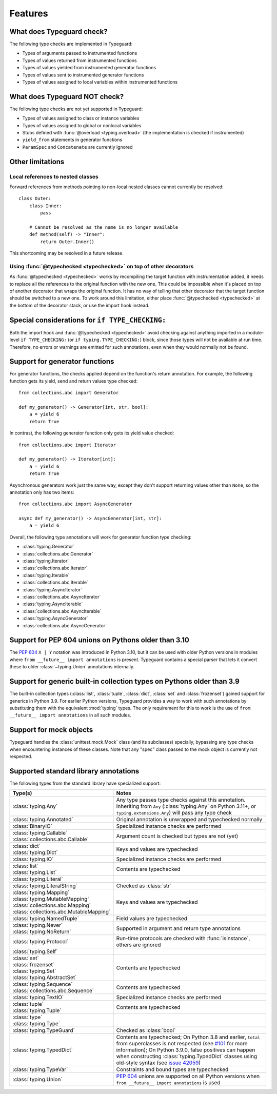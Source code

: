 Features
=========

.. py:currentmodule:: typeguard

What does Typeguard check?
--------------------------

The following type checks are implemented in Typeguard:

* Types of arguments passed to instrumented functions
* Types of values returned from instrumented functions
* Types of values yielded from instrumented generator functions
* Types of values sent to instrumented generator functions
* Types of values assigned to local variables within instrumented functions

What does Typeguard NOT check?
------------------------------

The following type checks are not yet supported in Typeguard:

* Types of values assigned to class or instance variables
* Types of values assigned to global or nonlocal variables
* Stubs defined with :func:`@overload <typing.overload>` (the implementation is checked
  if instrumented)
* ``yield_from`` statements in generator functions
* ``ParamSpec`` and ``Concatenate`` are currently ignored

Other limitations
-----------------

Local references to nested classes
++++++++++++++++++++++++++++++++++

Forward references from methods pointing to non-local nested classes cannot currently be
resolved::

    class Outer:
        class Inner:
            pass

        # Cannot be resolved as the name is no longer available
        def method(self) -> "Inner":
            return Outer.Inner()

This shortcoming may be resolved in a future release.

Using :func:`@typechecked <typechecked>` on top of other decorators
+++++++++++++++++++++++++++++++++++++++++++++++++++++++++++++++++++

As :func:`@typechecked <typechecked>` works by recompiling the target function with
instrumentation added, it needs to replace all the references to the original function
with the new one. This could be impossible when it's placed on top of another decorator
that wraps the original function. It has no way of telling that other decorator that the
target function should be switched to a new one. To work around this limitation, either
place :func:`@typechecked <typechecked>` at the bottom of the decorator stack, or use
the import hook instead.

Special considerations for ``if TYPE_CHECKING:``
------------------------------------------------

Both the import hook and :func:`@typechecked <typechecked>` avoid checking against
anything imported in a module-level ``if TYPE_CHECKING:`` (or
``if typing.TYPE_CHECKING:``) block, since those types will not be available at run
time. Therefore, no errors or warnings are emitted for such annotations, even when they
would normally not be found.

Support for generator functions
-------------------------------

For generator functions, the checks applied depend on the function's return annotation.
For example, the following function gets its yield, send and return values type
checked::

    from collections.abc import Generator

    def my_generator() -> Generator[int, str, bool]:
        a = yield 6
        return True

In contrast, the following generator function only gets its yield value checked::

    from collections.abc import Iterator

    def my_generator() -> Iterator[int]:
        a = yield 6
        return True

Asynchronous generators work just the same way, except they don't support returning
values other than ``None``, so the annotation only has two items::

    from collections.abc import AsyncGenerator

    async def my_generator() -> AsyncGenerator[int, str]:
        a = yield 6

Overall, the following type annotations will work for generator function type checking:

* :class:`typing.Generator`
* :class:`collections.abc.Generator`
* :class:`typing.Iterator`
* :class:`collections.abc.Iterator`
* :class:`typing.Iterable`
* :class:`collections.abc.Iterable`
* :class:`typing.AsyncIterator`
* :class:`collections.abc.AsyncIterator`
* :class:`typing.AsyncIterable`
* :class:`collections.abc.AsyncIterable`
* :class:`typing.AsyncGenerator`
* :class:`collections.abc.AsyncGenerator`

Support for PEP 604 unions on Pythons older than 3.10
-----------------------------------------------------

The :pep:`604` ``X | Y`` notation was introduced in Python 3.10, but it can be used with
older Python versions in modules where ``from __future__ import annotations`` is
present. Typeguard contains a special parser that lets it convert these to older
:class:`~typing.Union` annotations internally.

Support for generic built-in collection types on Pythons older than 3.9
-----------------------------------------------------------------------

The built-in collection types (:class:`list`, :class:`tuple`, :class:`dict`,
:class:`set` and :class:`frozenset`) gained support for generics in Python 3.9.
For earlier Python versions, Typeguard provides a way to work with such annotations by
substituting them with the equivalent :mod:`typing` types. The only requirement for this
to work is the use of ``from __future__ import annotations`` in all such modules.

Support for mock objects
------------------------

Typeguard handles the :class:`unittest.mock.Mock` class (and its subclasses) specially,
bypassing any type checks when encountering instances of these classes. Note that any
"spec" class passed to the mock object is currently not respected.

Supported standard library annotations
--------------------------------------

The following types from the standard library have specialized support:

.. list-table::
   :header-rows: 1

   * - Type(s)
     - Notes
   * - :class:`typing.Any`
     - Any type passes type checks against this annotation. Inheriting from ``Any``
       (:class:`typing.Any` on Python 3.11+, or ``typing.extensions.Any``) will pass any
       type check
   * - :class:`typing.Annotated`
     - Original annotation is unwrapped and typechecked normally
   * - :class:`BinaryIO`
     - Specialized instance checks are performed
   * - | :class:`typing.Callable`
       | :class:`collections.abc.Callable`
     - Argument count is checked but types are not (yet)
   * - | :class:`dict`
       | :class:`typing.Dict`
     - Keys and values are typechecked
   * - :class:`typing.IO`
     - Specialized instance checks are performed
   * - | :class:`list`
       | :class:`typing.List`
     - Contents are typechecked
   * - :class:`typing.Literal`
     -
   * - :class:`typing.LiteralString`
     - Checked as :class:`str`
   * - | :class:`typing.Mapping`
       | :class:`typing.MutableMapping`
       | :class:`collections.abc.Mapping`
       | :class:`collections.abc.MutableMapping`
     - Keys and values are typechecked
   * - :class:`typing.NamedTuple`
     - Field values are typechecked
   * - | :class:`typing.Never`
       | :class:`typing.NoReturn`
     - Supported in argument and return type annotations
   * - :class:`typing.Protocol`
     - Run-time protocols are checked with :func:`isinstance`, others are ignored
   * - :class:`typing.Self`
     -
   * - | :class:`set`
       | :class:`frozenset`
       | :class:`typing.Set`
       | :class:`typing.AbstractSet`
     - Contents are typechecked
   * - | :class:`typing.Sequence`
       | :class:`collections.abc.Sequence`
     - Contents are typechecked
   * - :class:`typing.TextIO`
     - Specialized instance checks are performed
   * - | :class:`tuple`
       | :class:`typing.Tuple`
     - Contents are typechecked
   * - | :class:`type`
       | :class:`typing.Type`
     -
   * - :class:`typing.TypeGuard`
     - Checked as :class:`bool`
   * - :class:`typing.TypedDict`
     - Contents are typechecked; On Python 3.8 and earlier, ``total`` from superclasses
       is not respected (see `#101`_ for more information); On Python 3.9.0, false
       positives can happen when constructing :class:`typing.TypedDict` classes using
       old-style syntax (see `issue 42059`_)
   * - :class:`typing.TypeVar`
     - Constraints and bound types are typechecked
   * - :class:`typing.Union`
     - :pep:`604` unions are supported on all Python versions when
       ``from __future__ import annotations`` is used

.. _#101: https://github.com/agronholm/typeguard/issues/101
.. _issue 42059: https://bugs.python.org/issue42059
